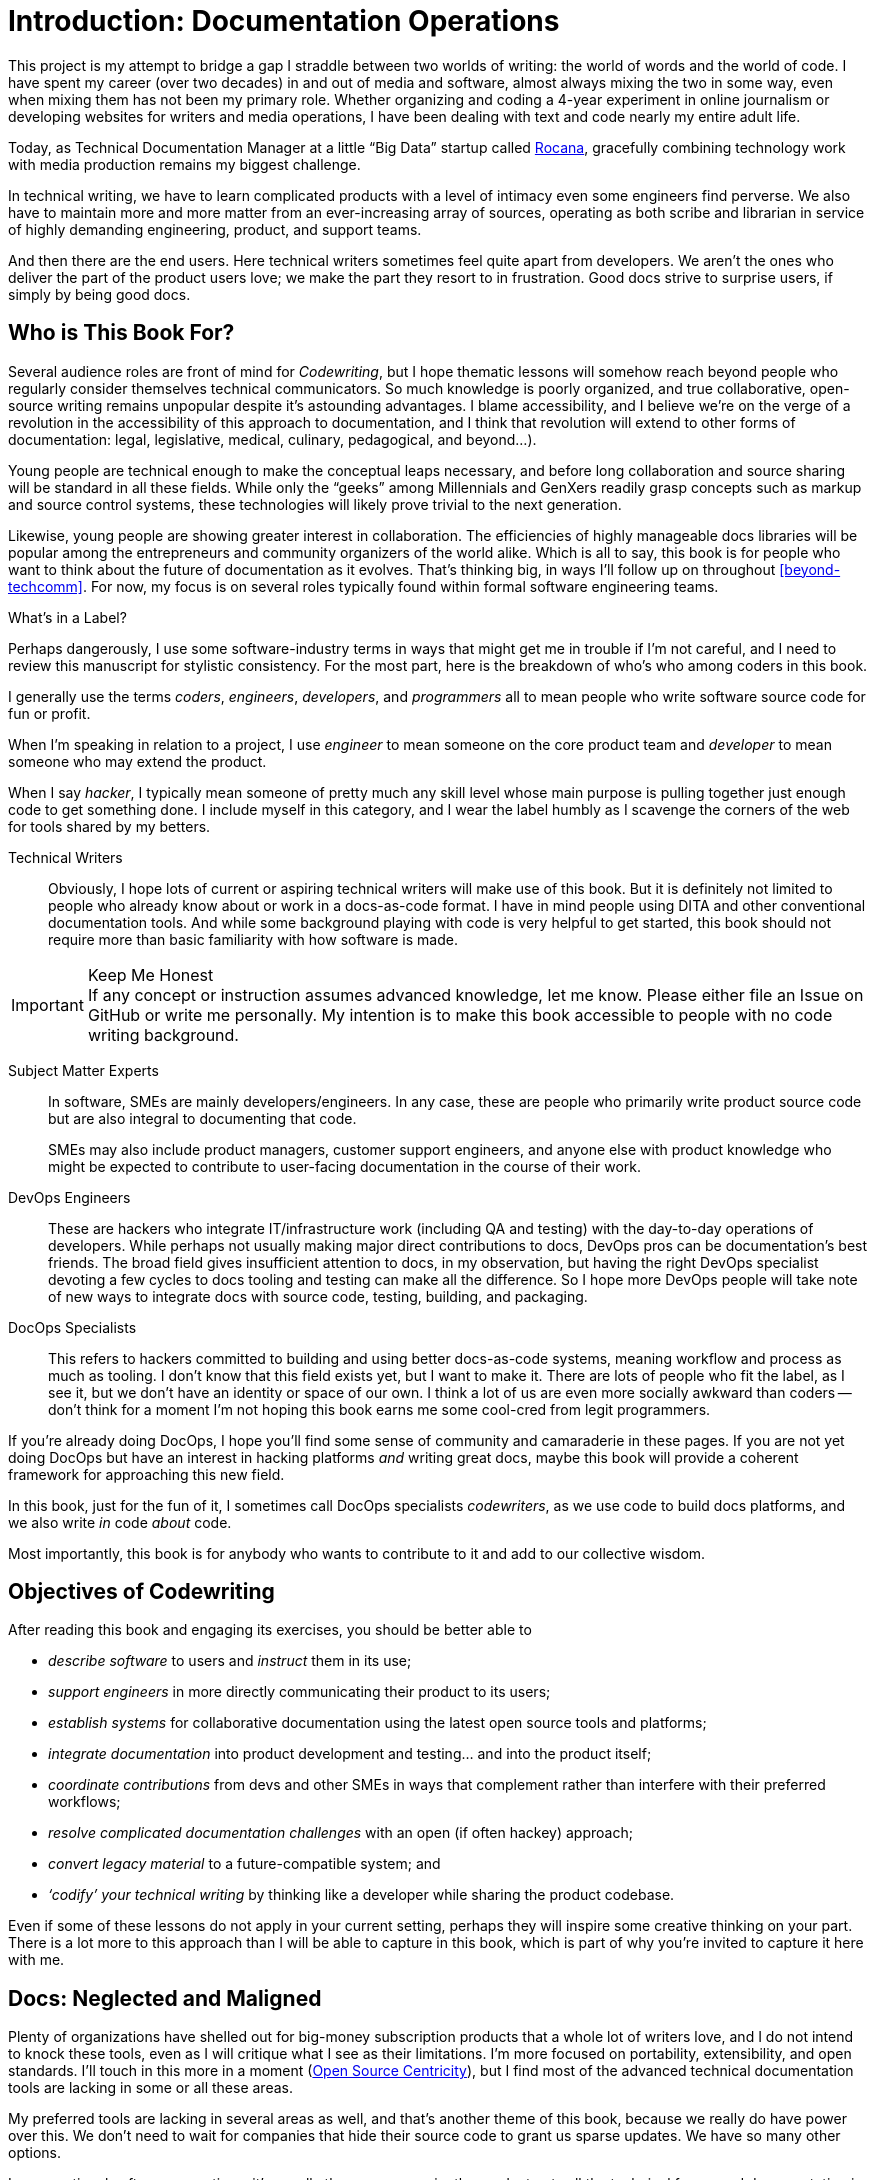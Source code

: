 = Introduction: Documentation Operations

This project is my attempt to bridge a gap I straddle between two worlds of writing: the world of words and the world of code.
I have spent my career (over two decades) in and out of media and software, almost always mixing the two in some way, even when mixing them has not been my primary role.
Whether organizing and coding a 4-year experiment in online journalism or developing websites for writers and media operations, I have been dealing with text and code nearly my entire adult life.

Today, as Technical Documentation Manager at a little “Big Data” startup called link:https://rocana.com[Rocana], gracefully combining technology work with media production remains my biggest challenge.

In technical writing, we have to learn complicated products with a level of intimacy even some engineers find perverse.
We also have to maintain more and more matter from an ever-increasing array of sources, operating as both scribe and librarian in service of highly demanding engineering, product, and support teams.

And then there are the end users.
Here technical writers sometimes feel quite apart from developers.
We aren't the ones who deliver the part of the product users love; we make the part they resort to in frustration.
Good docs strive to surprise users, if simply by being good docs.

== Who is This Book For?

Several audience roles are front of mind for _Codewriting_, but I hope thematic lessons will somehow reach beyond people who regularly consider themselves technical communicators.
So much knowledge is poorly organized, and true collaborative, open-source writing remains unpopular despite it's astounding advantages.
I blame accessibility, and I believe we're on the verge of a revolution in the accessibility of this approach to documentation, and I think that revolution will extend to other forms of documentation: legal, legislative, medical, culinary, pedagogical, and beyond…).

Young people are technical enough to make the conceptual leaps necessary, and before long collaboration and source sharing will be standard in all these fields.
While only the “geeks” among Millennials and GenXers readily grasp concepts such as markup and source control systems, these technologies will likely prove trivial to the next generation.

Likewise, young people are showing greater interest in collaboration.
The efficiencies of highly manageable docs libraries will be popular among the entrepreneurs and community organizers of the world alike.
Which is all to say, this book is for people who want to think about the future of documentation as it evolves.
That's thinking big, in ways I'll follow up on throughout <<beyond-techcomm>>.
For now, my focus is on several roles typically found within formal software engineering teams.

.What's in a Label?
****
Perhaps dangerously, I use some software-industry terms in ways that might get me in trouble if I'm not careful, and I need to review this manuscript for stylistic consistency.
For the most part, here is the breakdown of who's who among coders in this book.

I generally use the terms _coders_, _engineers_, _developers_, and _programmers_ all to mean people who write software source code for fun or profit.

When I'm speaking in relation to a project, I use _engineer_ to mean someone on the core product team and _developer_ to mean someone who may extend the product.

When I say _hacker_, I typically mean someone of pretty much any skill level whose main purpose is pulling together just enough code to get something done.
I include myself in this category, and I wear the label humbly as I scavenge the corners of the web for tools shared by my betters.
****

Technical Writers::
Obviously, I hope lots of current or aspiring technical writers will make use of this book.
But it is definitely not limited to people who already know about or work in a docs-as-code format.
I have in mind people using DITA and other conventional documentation tools.
And while some background playing with code is very helpful to get started, this book should not require more than basic familiarity with how software is made.

.Keep Me Honest
[IMPORTANT]
If any concept or instruction assumes advanced knowledge, let me know.
Please either file an Issue on GitHub or write me personally.
My intention is to make this book accessible to people with no code writing background.

Subject Matter Experts::
In software, SMEs are mainly developers/engineers.
In any case, these are people who primarily write product source code but are also integral to documenting that code.
+
SMEs may also include product managers, customer support engineers, and anyone else with product knowledge who might be expected to contribute to user-facing documentation in the course of their work.

DevOps Engineers::
These are hackers who integrate IT/infrastructure work (including QA and testing) with the day-to-day operations of developers.
While perhaps not usually making major direct contributions to docs, DevOps pros can be documentation's best friends.
The broad field gives insufficient attention to docs, in my observation, but having the right DevOps specialist devoting a few cycles to docs tooling and testing can make all the difference.
So I hope more DevOps people will take note of new ways to integrate docs with source code, testing, building, and packaging.

DocOps Specialists::
This refers to hackers committed to building and using better docs-as-code systems, meaning workflow and process as much as tooling.
I don't know that this field exists yet, but I want to make it.
There are lots of people who fit the label, as I see it, but we don't have an identity or space of our own.
I think a lot of us are even more socially awkward than coders -- don't think for a moment I'm not hoping this book earns me some cool-cred from legit programmers.

If you're already doing DocOps, I hope you'll find some sense of community and camaraderie in these pages.
If you are not yet doing DocOps but have an interest in hacking platforms _and_ writing great docs, maybe this book will provide a coherent framework for approaching this new field.

In this book, just for the fun of it, I sometimes call DocOps specialists _codewriters_, as we use code to build docs platforms, and we also write _in_ code _about_ code.

Most importantly, this book is for anybody who wants to contribute to it and add to our collective wisdom.

== Objectives of Codewriting

After reading this book and engaging its exercises, you should be better able to

* _describe software_ to users and _instruct_ them in its use;

* _support engineers_ in more directly communicating their product to its users;

* _establish systems_ for collaborative documentation using the latest open source tools and platforms;

* _integrate documentation_ into product development and testing… and into the product itself;

* _coordinate contributions_ from devs and other SMEs in ways that complement rather than interfere with their preferred workflows;

* _resolve complicated documentation challenges_ with an open (if often hackey) approach;

* _convert legacy material_ to a future-compatible system; and

* _‘codify’ your technical writing_ by thinking like a developer while sharing the product codebase.

Even if some of these lessons do not apply in your current setting, perhaps they will inspire some creative thinking on your part.
There is a lot more to this approach than I will be able to capture in this book, which is part of why you're invited to capture it here with me.

== Docs: Neglected and Maligned

Plenty of organizations have shelled out for big-money subscription products that a whole lot of writers love, and I do not intend to knock these tools, even as I will critique what I see as their limitations.
I'm more focused on portability, extensibility, and open standards.
I'll touch in this more in a moment (<<open-source-centricity>>), but I find most of the advanced technical documentation tools are lacking in some or all these areas.

My preferred tools are lacking in several areas as well, and that's another theme of this book, because we really do have power over this.
We don't need to wait for companies that hide their source code to grant us sparse updates.
We have so many other options.

In conventional software operations, it's usually the same scenario; the product gets all the technical focus, and documentation is too often considered separate from the product.
If you're a technical writer, you may not even be considered a contributor to the product; your work is merely passed along _with_ the product.
It's highly likely that your output does not come near the product it describes until packaging -- if even then.

The onset of the __Dev__Ops mindset/movement has mainly helped docs indirectly, as many of their integration tools have docs applications, even if only as a side effect or afterthought.
It's high time we take advantage of all of this tooling.

.DevOps Toolchain by link:https://en.wikipedia.org/wiki/DevOps#/media/File:Devops-toolchain.svg[Kharnagy]
image::devops-toolchain-kharnagy.png[width=300]

The above diagram makes no mention of documentation, and I'm not complaining.
This is an accurate reflection of the DevOps focus, and docs are not an integral part of that.
Where they are, they may be considered part of the code that this toolchain/process is acting on.

Documentation needs to be integrated with this process, or it will always be an afterthought, but that's not a DevOps job alone.
If technical writers and documentation managers aren't going to step up and use advanced tools to integrate their work with that of engineers, how is DevOps supposed to see docs as an integrated element?

Docs are as essential to product development and delivery as these other elements, but they're often not as well integrated.
we can expect the tooling and attention we believe our contributions and field deserve only if we're willing to engage with it the way our SMEs do.

== Tech Workers of the World, Unite!

The good news is documentation _can_ be performed using the latest/greatest methods and technologies for collaborative writing, content management, version control, product delivery, and much more.
What differentiates _Codewriting_ from other technical writing and communications books is that it is solidly rooted in building cohesion and collaboration among product development (Engineering), testing and delivery (DevOps), and product documentation (Docs).

This advice intends to build mutual respect among the different roles for each other's work among the various members of the product development team, all while drawing lessons from our colleagues who write more code than words.
(As repayment for letting us draft in their wake, we promise to provide them with consistently improving documentation experiences.)

The wisdom of developers and project managers from lean/agile backgrounds is infused into this new approach, along with the experiences of technical writers and documentation managers in forward-thinking environments like the one I work in.

My point is not that conventional tech writing techniques yield poor results.
Lots of talented technical writers and documentation managers do excellent work with what I consider inferior strategies and tooling.
The new methodology I expound upon in this group has meanwhile produced only a small minority of the truly remarkable technical documentation projects of our time, and it has just barely been validated at scale.

[NOTE]
.Humility Check
I wish to note that while I talk up the DocOps/docs-as-code approach, I am by no means its author, and I'm definitely not its most skilled practitioner.
So I'm not bragging when I argue strenuously that this strategy is “superior”.
This whole book is an attempt at documenting a set of ideas I stumbled into.

My argument is simply that this approach and these tools are better for collaborative software development (especially for agile dev teams) than the conventional industry standards and stalwarts.
All else being equal, a well-established DocOps system should produce “better” content -- more accurate, more current, more appropriate, etc -- than the conventional methods.
I can't make you a better writer, or even claim to be a great technical writer.
This book does include observations on approaches to writing for modern software users, including developers and enterprise users, but on that front I'm hoping others will perhaps add an entire chapter in Part One on innovative tech-writing styles.

== The DocOps Approach

Less controversial than my view on the industry's leading tools is my claim that a DocOps mentality will make you a better _technologist_.
If you see yourself as “just a tech writer”, maybe it is time to think again.

* Maybe you are a _documentation operator_--someone who arranges optimal docs environments for herself and the PMs and engineers she works with, all using a so-called “lean startup” approach to providing that product.

* Maybe immersing yourself in the tools engineers use to accomplish their work will reorient you around the development process, making you better able to communicate with devs about the product and procedures. These tools include:

  ** code editors and local development environments;
  ** dynamic markup language with includes, conditionals, and variables;
  ** distributed source/version control repositories;
  ** semi-structured data or relational databases; and
  ** build/deliver platforms.

* Maybe with tech writers working in the product codebase and participating in key engineering meetings, docs will achieve "first-class citizenship", as CTO Eric Sammer explains making docs central to the Engineering organization at Rocana, which he did even before hiring me to drive them.

* Or maybe you just need help articulating the case for a DocOps/docs-as-code approach you're already salivating over.

If none of the above bullet points rings true, or if your current work situation will not accommodate the growth necessary to head in exciting new directions, perhaps this book may still contain valuable insights.
It definitely won't stop trying to help you to rethink technical documentation holistically.

=== Docs as Code

My maxim, _everything in code_, has a dual meaning.

*First, all technical writing should be sourced in markup and compiled to rich output* like HTML and PDF, or specialized output such as Unix "man" pages or presentation decks.
This is a pretty broadly accepted technical documentation principle, especially considering pretty much _any_ tool you can think of saves its files in markup, whether the user ever sees it or not.

_Codewriting_ further favors writing _directly_ in markup, as opposed to using a visualization tool that's generating XML in the background, such as Word and Google Docs.
Tech-writing tools like oXygen, Adobe Framemaker, and Madcap Flare, which use DITA, Docbook, and other XML-based markups, attempt to provide a rich-text interface to the user, mercifully suppressing the verbose, hyper-nested tags establishing the document structure.
The case for this is developed in the second chapter, <<chapter-writing-code>>.

*Second, “everything in code” means put the docs in the product codebase*--not in a database, not in a separate repo.
This excludes most conventional wiki and web-based CMS platforms, as they depend on relational databases that hide the source behind a tool that is wholly inadequate for source and version control.
We'll discuss integrating your documentation source and platform into the repo and the product itself.
This is addressed in <<coding-integration>>.

.DocOps -- General Concept
image::diagram-docops-general.png[]

We'll detail this much further in a little while, but briefly: in the above diagram we see developers writing code _and_ docs in the same repo (or docs in a subrepo).
The build and deploy platform compiles source code into product code, and it can do this with writing and graphics in HTML, PDF, or other output, as it can with any part of the product's user interface.
Output is output -- it can be packaged with the product or posted online, all with just a few commands during the release process.

There are several reasons I love the docs-as-code approach, but the key advantages are the flexibility it allows on both ends: input and output.

. Lots of people in different roles can readily contribute to documentation efforts.
. Content is managed as discrete components of a whole, instead of merely at the document level.
. All content can be single-sourced, meaning tech writers and engineers maintain one canonical source of truth, no matter how many places that content needs to appear in the generated docs.
. Besides the obvious PDF and HTML formats, content can be published as e-book formats, JSON objects, Unix man pages, even slide decks for presentations -- whatever the situation calls for.
. Conditions such as environment (where will it appear) and audience (end-users vs developers, for example) can determine what content is compiled in a given “edition”.

.How is any of this new?
****
Perhaps all this talk of flexibility leaves you scratching your head, since much of this is what every component content management system (CCMS) promises.
So what's the big deal?
Yes, the platform solutions I will describe in this book are technically CCMSes.
But there is a big difference between the proprietary, corporatized packaged CCMS solutions on the market today and those being built from scratch by innovative codewriters, including people far more clever than I am.

You might think the biggest obstacle is budget.
One of the common groans about commercial CCMSes is that they are pricey, so it would stand to reason that more low-budget or early-stage organizations would be turning to a DocOps approach.
But some of the pioneers of this new wave of software documentation are at places like CA, Cisco, PayPal, Amazon, Rackspace, and Microsoft.
Surely they could afford the highest priced consultants and enterprise solutions, yet prominent teams at these companies opted to hack their own solutions using open source components.
****

== Frustrations

Just before sitting down to write this book, I attended one of the few technical communications conferences that takes place in the US each year.
I'm not a huge fan of conferences, but this was the most disappointing such event of my life.
I learned that many technical writers are using obsolete technologies and frustrating workflows, and at no point did I hear sophisticated conversation about documentation strategies, let alone 2016-fresh buzzwords like “docs-as-code” or “DocOps”.
Some technical writers are working in Git, but I spoke to no one making extensive use of lightweight markup -- various flavors of XML remain all the rage among mainstream tech writers.

Understandably, lots of technical writers feel like documentation methods are so far behind the techniques employed by the engineers they work with, the disconnect might as well be a chasm.
Developers often feel the same about tech writers, especially when they get a gander at tag-based markup such as XML, HTML, or SGML being used as the documentation source.
Or when they're struggling to figure out the version-control framework used in the docs wiki.
Engineers tend to know more about what's new with markup languages before most tech writers do.
Engineers also don't want to use obsolete methods for passing notes and other information to documentation, any more than they want to review what you've written about their new feature in Word, Google Docs, or some obscure XML format they need a special tool to review.

Meanwhile, good documentation requires proximity to and a degree of intimacy with the elusive subject matter expert.
You may be surprised how much easier this is when you provide everything they need to collaborate through the same workflow and tooling environment they're already using every day.

[[open-source-centricity]]
== Open Source Centricity

I love open source.
I love it in principle, and I love it in practice.
Free open source software (FOSS) gives us collaborative power commercial software will never permit.
My bias on this matter will be on display throughout, so I thought I'd take a second to _prefend_ it.

[TIP]
The author makes up a lot of words.
He rarely explains them, instead expecting his audience to infer their meaning from context and root words.
Apologies are offered in advance.

Allow me to briefly overwhelm you with reasons we should all use as much open source software as possible.

Open source means access.::
  When we use and support open source tools, we increase access to them for people with less means.

Open source means power.::
  Inequitable distribution of power and inflexible hierarchies and workflows are hugely restricting factors.
  Fast-paced engineering teams have no room for environmentally imposed constraints on what they can get done.
  Like DevOps, DocOps must make product developers (including writers) more productive, part of which is done by tweaking existing tools to accommodate agile content development needs.

Open source means transparency.::
  By definition, open source gives more people a view into our work.
  Transparency is good for accountability.
  Even if the audience that is getting a window into your work is relatively private (for instance, your engineering team), the point is to keep your technical writing copy in a repo others have access to.

Open source transparency means security and accuracy.::
  I think the ancient myth that exposing your source code makes you vulnerable has been successfully debunked by now.
  But consider the implications of public audits of your docs, accompanied by greater capacity to incorporate users' contributions to complement or patch our work.
  If this sounds threatening at first, that's okay; open source collaboration has the natural effect of making you appreciate rather than fear _learning and taking effective action on_ the inaccuracies our users are already seeing.

Discerning engineers prefer open source.::
  The most important reason you should favor and engage with open source solutions is that most of the best engineers are open source enthusiasts, if not devotees.
  Not only does this suggest there is something to the phenomenon, but it means you'll need to appreciate and get comfortable with open source if you want to earn the respect of the most discerning engineers you may work with.
  Using FOSS won't make you cool, but over-dependence on proprietary, closed-source tools will cost you respect.

== Two Words: Distributed. Platforms.

These words aren't just my two favorite buzzwords, over which I'll spend much of this book poking fun at myself and the industry.

Distributed platforms mean _delegated contributing power_, which is key to comprehensive documentation, especially in growing, agile environments.
If you want to be successful producing documentation for ever-changing, ever-expanding software products, the only thing I know for sure is you will need a platform solution.

Not only do platforms empower contributors with diverse expertise and roles -- possibly across much of the enterprise -- they are also extensible.
Any dynamic engineering team is constantly extending its tools.
All those Slack, GitHub, and Jira extensions, all that work in Docker, Chef, Jenkins, Gradle, and on down the list.
That is platform configuration and extension.

The more complex your team and product, the more extensibility you are going to need.
This means your platform may not come in a box, though there are promising SaaS solutions on the market already that meet many of the conditions I advocate in this book.

This book will help you work through the various options, including hybrid platforms that will scratch various itches coherently with a bit of iterative hacking performed along the way.
In fact, we'll explore numerous tooling options as we plan and begin to build a platform solution as exercises in this book.

== Lean Docs for Lean Projects

One last note before getting on with the book and exploring some topics in real depth:
Documentation can be as lean and agile as any product code, even if it inherently lags behind in real time.
The truth is, unless you are somehow afforded miraculous amounts of time to document your product and docs are part of your team's “definition of done” for a feature, it is likely that you will need to iterate from a “minimum viable product” for your user manual, help site, or other documentation.

Hopefully with whatever product docs you're working on, you and the rest of the product team can triage the following:

. the essentials your docs need for their first version release,

. what content needs updating every single release cycle,

. what new types of content can be added during each cycle, and

. any stretch goals that might enhance the docs in some way if we can get to it.

I started my job at Rocana over two years ago.
At first, I began adding chapters to the _Rocana Ops Reference Guide_, which I believe had three chapters when I found it.
Then I went back and fleshed some of the older chapters out, or revisited old content and freshened it up.

Now I use that extra time to build systems so maintaining and freshening my docs will be more streamlined and systematic.
DocOps has become a priority so that when we hit our next growth spurt, the documentation system will be able to accommodate more engineers, more product features, and more customers.

In a fantasy, I someday get to split the ol' RefGuide into several editions, all drawing from the same source codebase:

* an _Analyst's Guide_ for end users who monitor data with our product;
* an _Administrator's Guide_ to help configure and maintain the product;
* a _Developer's Guide_ for our own team as well as third-party devs looking to extend our platform; and finally
* a _Field Guide_, which is a special edition for our engineers, including our testing and automation as well as customer success and sales engineers, where they can maintain version-controlled notes, scripts, snippets, workarounds -- a knowledge base cohabitating with the product in one happy source repo.

My background in lean startups and agile development operations has given me insight into the applications of these mindsets to docs, and even with just what I can envision, the possibilities are very exciting.
I want to share them with you, because there's no way I'm going to pursue them all myself, and life is too short for proprietary knowledge.

Furthermore, I suspect much of what seems like limitations of this approach may just be the boundaries of my mind and brief experience.
I hope readers will prove me right about docs-as-code by showing just how little of the picture I foresee, even in my optimism.

== Codewriting as Self-Improvement

Truth be told, I am researching and writing this book so I can get better at what I do.
I currently have no tech writer peers at work.
This lack of direct peers has had the added benefit of forcing me to have esoteric conversations with engineers and my manager (also a developer), but I do from time to time want to talk about documentation with colleagues who live and breathe docs.
My current team appreciates docs more than the average engineer, but not the way you probably do, dear reader.

I believe the exercise of writing this book will improve my skills in all of the above-listed objectives, which I may or may not already do well enough to instruct on.
I am trying hard to write what I know, declare speculation as such, and generally be conservative with recommendations and judgments.

The thing is, I'm not very conservative.
I have high-minded ideals, and I take a lot of risks in life.
Feel free to keep my recklessness in mind.

I hope if you follow along with my experiment, you will learn with me.
If you are moved to contribute and teach me directly, I will be grateful beyond words, though words are all I have to offer as compensation.
